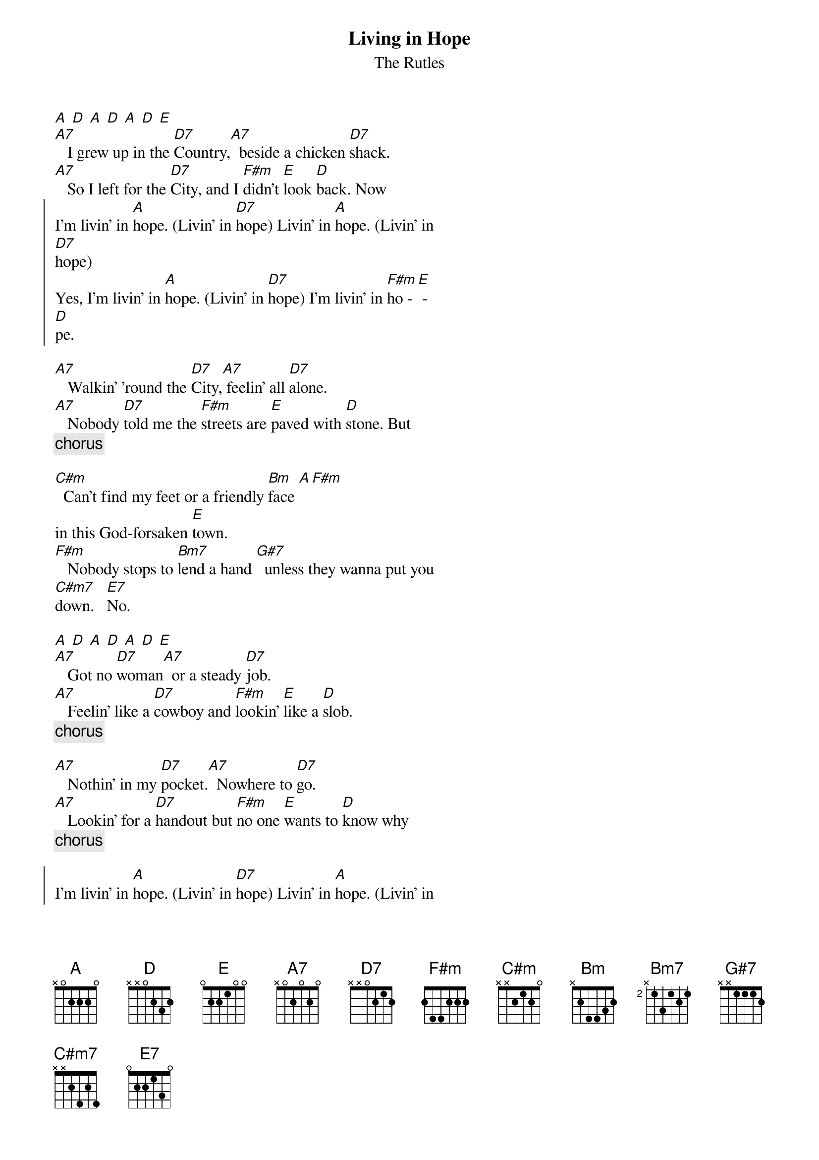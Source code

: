 {t: Living in Hope}
{st: The Rutles}
[A] [D] [A] [D] [A] [D] [E]
[A7]   I grew up in the [D7]Country,[A7]  beside a chicken [D7]shack.
[A7]   So I left for the [D7]City, and I [F#m]didn't [E]look [D]back. Now
{soc}
I'm livin' in [A]hope. (Livin' in [D7]hope) Livin' in [A]hope. (Livin' in
[D7]hope)
Yes, I'm livin' in [A]hope. (Livin' in [D7]hope) I'm livin' in [F#m]ho - [E] -
[D]pe.
{eoc}

[A7]   Walkin' 'round the [D7]City,[A7] feelin' all [D7]alone.
[A7]   Nobody [D7]told me the [F#m]streets are [E]paved with [D]stone. But
{c:chorus}
    
[C#m]  Can't find my feet or a friendly [Bm]face [A][F#m] 
in this God-forsaken [E]town.
[F#m]   Nobody stops to [Bm7]lend a hand [G#7]  unless they wanna put you
[C#m7]down.   [E7]No.
    
[A] [D] [A] [D] [A] [D] [E]
[A7]   Got no [D7]woman[A7]  or a steady [D7]job.
[A7]   Feelin' like a [D7]cowboy and [F#m]lookin' [E]like a [D]slob.
{c:chorus}
    
[A7]   Nothin' in my [D7]pocket.[A7]  Nowhere to [D7]go.
[A7]   Lookin' for a [D7]handout but [F#m]no one [E]wants to [D]know why
{c:chorus}

{soc}
I'm livin' in [A]hope. (Livin' in [D7]hope) Livin' in [A]hope. (Livin' in
[D7]hope)
Yes, I'm livin' in [A]hope. (Livin' in [D7]hope) I'm livin' in [F#m]ho - [E] -
[D]pe.   [A]
{eoc}
